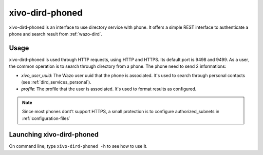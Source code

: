 .. _xivo-dird-phoned:

================
xivo-dird-phoned
================

xivo-dird-phoned is an interface to use directory service with phone. It offers a simple REST
interface to authenticate a phone and search result from :ref:`wazo-dird`.


Usage
=====

xivo-dird-phoned is used through HTTP requests, using HTTP and HTTPS. Its default port is 9498
and 9499. As a user, the common operation is to search through directory from a phone. The phone
need to send 2 informations:

* `xivo_user_uuid`: The Wazo user uuid that the phone is associated. It's used to search
  through personal contacts (see :ref:`dird_services_personal`).
* `profile`: The profile that the user is associated. It's used to format results as configured.

.. note:: Since most phones dont't support HTTPS, a small protection is to configure
          authorized_subnets in :ref:`configuration-files`


Launching xivo-dird-phoned
==========================

On command line, type ``xivo-dird-phoned -h`` to see how to use it.
